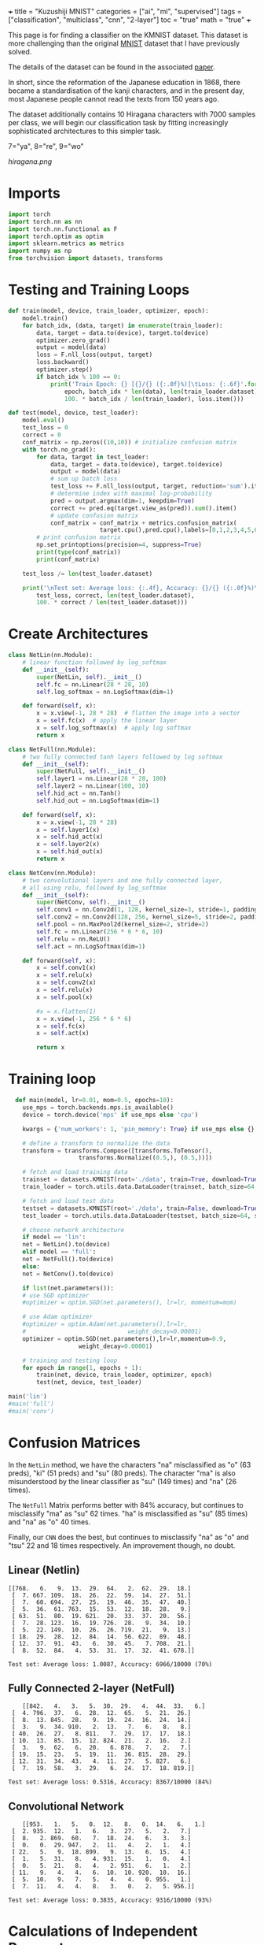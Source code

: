 +++
title = "Kuzushiji MNIST"
categories = ["ai", "ml", "supervised"]
tags = ["classification", "multiclass", "cnn", "2-layer"]
toc = "true"
math = "true"
+++

This page is for finding a classifier on the KMNIST dataset. This dataset is more challenging than the original [[/projects/ml/supervised/mnist][MNIST]] dataset that I have previously solved.

The details of the dataset can be found in the associated [[https://arxiv.org/pdf/1812.01718][paper]].

In short, since the reformation of the Japanese education in 1868, there became a standardisation of the kanji characters, and in the present day, most Japanese people cannot read the texts from 150 years ago.

The dataset additionally contains 10 Hiragana characters with 7000 samples per class, we will begin our classification task by fitting increasingly sophisticated architectures to this simpler task.

#+begin_src jupyter-python :session kuzu :exports none
import matplotlib.pyplot as plt
from torchvision import datasets, transforms

# Define the transform (if not already defined)
transform = transforms.ToTensor()

# Load the dataset
trainset = datasets.KMNIST(root='./data', train=True, download=True, transform=transform)

# Dictionary to store one image for each label
label_images = {}

# Iterate through the dataset to find one image per label
for image, label in trainset:
    if label not in label_images:
        label_images[label] = image.squeeze()  # Remove channel dimension
    if len(label_images) == 10:  # Stop once we have one image for each label
        break

# Set grid dimensions (2 rows, 5 columns)
rows, cols = 2, 5

# Create a grid to display the images
fig, axs = plt.subplots(rows, cols, figsize=(12, 5))
axs = axs.flatten()  # Flatten the 2D array of axes to iterate easily

for idx in range(10):
    axs[idx].imshow(label_images[idx], cmap='gray')
    axs[idx].set_title(f'Label: {idx}')
    axs[idx].axis('off')  # Turn off axis for better visualization

# Adjust layout to fit everything nicely
plt.tight_layout()
plt.show()

#+end_src

#+BEGIN_CENTER
#+CAPTION: 0="o", 1="ki", 2="su", 3="tsu", 4="na", 5="ha", 6="ma",
7="ya", 8="re", 9="wo"
#+ATTR_HTML: :class lateximage :width 1000px
[[hiragana.png]]
#+END_CENTER

* Imports
#+BEGIN_SRC jupyter-python :session kuzu
import torch
import torch.nn as nn
import torch.nn.functional as F
import torch.optim as optim
import sklearn.metrics as metrics
import numpy as np
from torchvision import datasets, transforms
#+END_SRC

#+RESULTS:
: /opt/anaconda3/envs/metal/lib/python3.11/site-packages/torchvision/io/image.py:14: UserWarning: Failed to load image Python extension: 'dlopen(/opt/anaconda3/envs/metal/lib/python3.11/site-packages/torchvision/image.so, 0x0006): Library not loaded: @rpath/libjpeg.9.dylib
:   Referenced from: <EB3FF92A-5EB1-3EE8-AF8B-5923C1265422> /opt/anaconda3/envs/metal/lib/python3.11/site-packages/torchvision/image.so
:   Reason: tried: '/opt/anaconda3/envs/metal/lib/python3.11/site-packages/torchvision/../../../libjpeg.9.dylib' (no such file), '/opt/anaconda3/envs/metal/lib/python3.11/site-packages/torchvision/../../../libjpeg.9.dylib' (no such file), '/opt/anaconda3/envs/metal/lib/python3.11/lib-dynload/../../libjpeg.9.dylib' (no such file), '/opt/anaconda3/envs/metal/bin/../lib/libjpeg.9.dylib' (no such file)'If you don't plan on using image functionality from `torchvision.io`, you can ignore this warning. Otherwise, there might be something wrong with your environment. Did you have `libjpeg` or `libpng` installed before building `torchvision` from source?
:   warn(

* Testing and Training Loops
#+begin_src jupyter-python :session kuzu
def train(model, device, train_loader, optimizer, epoch):
    model.train()
    for batch_idx, (data, target) in enumerate(train_loader):
        data, target = data.to(device), target.to(device)
        optimizer.zero_grad()
        output = model(data)
        loss = F.nll_loss(output, target)
        loss.backward()
        optimizer.step()
        if batch_idx % 100 == 0:
            print('Train Epoch: {} [{}/{} ({:.0f}%)]\tLoss: {:.6f}'.format(
                epoch, batch_idx * len(data), len(train_loader.dataset),
                100. * batch_idx / len(train_loader), loss.item()))

def test(model, device, test_loader):
    model.eval()
    test_loss = 0
    correct = 0
    conf_matrix = np.zeros((10,10)) # initialize confusion matrix
    with torch.no_grad():
        for data, target in test_loader:
            data, target = data.to(device), target.to(device)
            output = model(data)
            # sum up batch loss
            test_loss += F.nll_loss(output, target, reduction='sum').item()
            # determine index with maximal log-probability
            pred = output.argmax(dim=1, keepdim=True)
            correct += pred.eq(target.view_as(pred)).sum().item()
            # update confusion matrix
            conf_matrix = conf_matrix + metrics.confusion_matrix(
                          target.cpu(),pred.cpu(),labels=[0,1,2,3,4,5,6,7,8,9])
        # print confusion matrix
        np.set_printoptions(precision=4, suppress=True)
        print(type(conf_matrix))
        print(conf_matrix)

    test_loss /= len(test_loader.dataset)

    print('\nTest set: Average loss: {:.4f}, Accuracy: {}/{} ({:.0f}%)\n'.format(
        test_loss, correct, len(test_loader.dataset),
        100. * correct / len(test_loader.dataset)))

#+end_src

#+RESULTS:


* Create Architectures

#+begin_src jupyter-python :session kuzu
class NetLin(nn.Module):
    # linear function followed by log_softmax
    def __init__(self):
        super(NetLin, self).__init__()
        self.fc = nn.Linear(28 * 28, 10)
        self.log_softmax = nn.LogSoftmax(dim=1)

    def forward(self, x):
        x = x.view(-1, 28 * 28)  # flatten the image into a vector
        x = self.fc(x)  # apply the linear layer
        x = self.log_softmax(x)  # apply log softmax
        return x

class NetFull(nn.Module):
    # two fully connected tanh layers followed by log softmax
    def __init__(self):
        super(NetFull, self).__init__()
        self.layer1 = nn.Linear(28 * 28, 100)
        self.layer2 = nn.Linear(100, 10)
        self.hid_act = nn.Tanh()
        self.hid_out = nn.LogSoftmax(dim=1)

    def forward(self, x):
        x = x.view(-1, 28 * 28)
        x = self.layer1(x)
        x = self.hid_act(x)
        x = self.layer2(x)
        x = self.hid_out(x)
        return x

class NetConv(nn.Module):
    # two convolutional layers and one fully connected layer,
    # all using relu, followed by log_softmax
    def __init__(self):
        super(NetConv, self).__init__()
        self.conv1 = nn.Conv2d(1, 128, kernel_size=3, stride=1, padding=1)
        self.conv2 = nn.Conv2d(128, 256, kernel_size=5, stride=2, padding=1)
        self.pool = nn.MaxPool2d(kernel_size=2, stride=2)
        self.fc = nn.Linear(256 * 6 * 6, 10)
        self.relu = nn.ReLU()
        self.act = nn.LogSoftmax(dim=1)

    def forward(self, x):
        x = self.conv1(x)
        x = self.relu(x)
        x = self.conv2(x)
        x = self.relu(x)
        x = self.pool(x)

        #x = x.flatten(1)
        x = x.view(-1, 256 * 6 * 6)
        x = self.fc(x)
        x = self.act(x)

        return x
#+end_src

#+RESULTS:


* Training loop

#+begin_src jupyter-python :session kuzu
    def main(model, lr=0.01, mom=0.5, epochs=10):
      use_mps = torch.backends.mps.is_available()
      device = torch.device('mps' if use_mps else 'cpu')

      kwargs = {'num_workers': 1, 'pin_memory': True} if use_mps else {}

      # define a transform to normalize the data
      transform = transforms.Compose([transforms.ToTensor(),
				      transforms.Normalize((0.5,), (0.5,))])

      # fetch and load training data
      trainset = datasets.KMNIST(root='./data', train=True, download=True, transform=transform)
      train_loader = torch.utils.data.DataLoader(trainset, batch_size=64, shuffle=False)

      # fetch and load test data
      testset = datasets.KMNIST(root='./data', train=False, download=True, transform=transform)
      test_loader = torch.utils.data.DataLoader(testset, batch_size=64, shuffle=False)

      # choose network architecture
      if model == 'lin':
	  net = NetLin().to(device)
      elif model == 'full':
	  net = NetFull().to(device)
      else:
	  net = NetConv().to(device)

      if list(net.parameters()):
	  # use SGD optimizer
	  #optimizer = optim.SGD(net.parameters(), lr=lr, momentum=mom)

	  # use Adam optimizer
	  #optimizer = optim.Adam(net.parameters(),lr=lr,
	  #                             weight_decay=0.00001)
	  optimizer = optim.SGD(net.parameters(),lr=lr,momentum=0.9,
				      weight_decay=0.00001)

	  # training and testing loop
	  for epoch in range(1, epochs + 1):
	      train(net, device, train_loader, optimizer, epoch)
	      test(net, device, test_loader)

  main('lin')
  #main('full')
  #main('conv')
#+end_src

* Confusion Matrices

In the =NetLin= method, we have the characters "na" misclassified as "o" (63 preds), "ki" (51 preds) and "su" (80 preds). The character "ma" is also misunderstood by the linear classifier as "su" (149 times) and "na" (26 times).

The =NetFull= Matrix performs better with 84% accuracy, but continues to misclassify "ma" as "su" 62 times. "ha" is misclassified as "su" (85 times) and "na" as "o" 40 times.

Finally, our =CNN= does the best, but continues to misclassify "na" as "o" and "tsu" 22 and 18 times respectively. An improvement though, no doubt.

** Linear (Netlin)
#+BEGIN_SRC
[[768.   6.   9.  13.  29.  64.   2.  62.  29.  18.]
 [  7. 667. 109.  18.  26.  22.  59.  14.  27.  51.]
 [  7.  60. 694.  27.  25.  19.  46.  35.  47.  40.]
 [  5.  36.  61. 763.  15.  53.  12.  18.  28.   9.]
 [ 63.  51.  80.  19. 621.  20.  33.  37.  20.  56.]
 [  7.  28. 123.  16.  19. 726.  28.   9.  34.  10.]
 [  5.  22. 149.  10.  26.  26. 719.  21.   9.  13.]
 [ 18.  29.  28.  12.  84.  14.  56. 622.  89.  48.]
 [ 12.  37.  91.  43.   6.  30.  45.   7. 708.  21.]
 [  8.  52.  84.   4.  53.  31.  17.  32.  41. 678.]]

Test set: Average loss: 1.0087, Accuracy: 6966/10000 (70%)
#+END_SRC

** Fully Connected 2-layer (NetFull)

#+BEGIN_SRC
    [[842.   4.   3.   5.  30.  29.   4.  44.  33.   6.]
 [  4. 796.  37.   6.  28.  12.  65.   5.  21.  26.]
 [  8.  13. 845.  28.   9.  19.  24.  16.  24.  14.]
 [  3.   9.  34. 910.   2.  13.   7.   6.   8.   8.]
 [ 40.  26.  27.   8. 811.   7.  29.  17.  17.  18.]
 [ 10.  13.  85.  15.  12. 824.  21.   2.  16.   2.]
 [  3.   9.  62.   6.  20.   6. 878.   7.   2.   7.]
 [ 19.  15.  23.   5.  19.  11.  36. 815.  28.  29.]
 [ 12.  31.  34.  43.   4.  11.  27.   5. 827.   6.]
 [  7.  19.  58.   3.  29.   6.  24.  17.  18. 819.]]

Test set: Average loss: 0.5316, Accuracy: 8367/10000 (84%)
#+END_SRC

** Convolutional Network
#+BEGIN_SRC
    [[953.   1.   5.   0.  12.   8.   0.  14.   6.   1.]
 [  2. 935.  12.   1.   6.   3.  27.   5.   2.   7.]
 [  8.   2. 869.  60.   7.  18.  24.   6.   3.   3.]
 [  0.   0.  29. 947.   2.  11.   4.   2.   1.   4.]
 [ 22.   5.   9.  18. 899.   9.  13.   6.  15.   4.]
 [  1.   5.  31.   8.   4. 931.  15.   1.   0.   4.]
 [  0.   5.  21.   8.   4.   2. 951.   6.   1.   2.]
 [ 11.   9.   4.   4.   6.  10.  10. 920.  10.  16.]
 [  5.  10.   9.   7.   5.   4.   4.   0. 955.   1.]
 [  7.  11.   4.   4.   8.   3.   0.   2.   5. 956.]]

Test set: Average loss: 0.3835, Accuracy: 9316/10000 (93%)
#+END_SRC

* Calculations of Independent Parameters

** Netlin
The number of independent parameters is \[(784\times100 + 100) + 100\times10 + 10 = 79,510\]

which is calculated by the weights of the first layer \(784\times 100\) added to the biases, \(100\). this is then added to the weights of the second layer \(100\times 10\) plus the biases for the outputs, \(10\); resulting in \(79,510\)

** Convolution

*Conv1 Layer*
Each filter has \(1\times 3\times 3 = 9\) parameters; there are 128 filters \(\rightarrow 1152\). Then each filter has a bias so \(1,280\) for Conv1 layer.

Then, in *Conv2 Layer* each of the 256 filters have \(128 \times 5 \times 5 = 3200\) parameters. This coupled with the biases gives 819456.

Finally, we have the *Fully Connected Layer*: \(256\times6\times6\) multiplied by the output dimensionality, \(10 = 92160\). Plus biases = 92170

Ultimately, \(1280 + 819456 + 92170 = 912906\) independent parameters.

